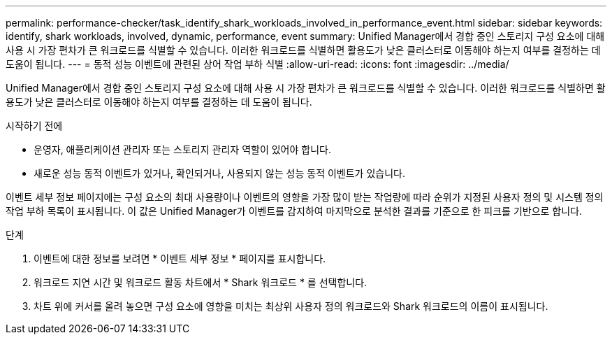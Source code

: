 ---
permalink: performance-checker/task_identify_shark_workloads_involved_in_performance_event.html 
sidebar: sidebar 
keywords: identify, shark workloads, involved, dynamic, performance, event 
summary: Unified Manager에서 경합 중인 스토리지 구성 요소에 대해 사용 시 가장 편차가 큰 워크로드를 식별할 수 있습니다. 이러한 워크로드를 식별하면 활용도가 낮은 클러스터로 이동해야 하는지 여부를 결정하는 데 도움이 됩니다. 
---
= 동적 성능 이벤트에 관련된 상어 작업 부하 식별
:allow-uri-read: 
:icons: font
:imagesdir: ../media/


[role="lead"]
Unified Manager에서 경합 중인 스토리지 구성 요소에 대해 사용 시 가장 편차가 큰 워크로드를 식별할 수 있습니다. 이러한 워크로드를 식별하면 활용도가 낮은 클러스터로 이동해야 하는지 여부를 결정하는 데 도움이 됩니다.

.시작하기 전에
* 운영자, 애플리케이션 관리자 또는 스토리지 관리자 역할이 있어야 합니다.
* 새로운 성능 동적 이벤트가 있거나, 확인되거나, 사용되지 않는 성능 동적 이벤트가 있습니다.


이벤트 세부 정보 페이지에는 구성 요소의 최대 사용량이나 이벤트의 영향을 가장 많이 받는 작업량에 따라 순위가 지정된 사용자 정의 및 시스템 정의 작업 부하 목록이 표시됩니다. 이 값은 Unified Manager가 이벤트를 감지하여 마지막으로 분석한 결과를 기준으로 한 피크를 기반으로 합니다.

.단계
. 이벤트에 대한 정보를 보려면 * 이벤트 세부 정보 * 페이지를 표시합니다.
. 워크로드 지연 시간 및 워크로드 활동 차트에서 * Shark 워크로드 * 를 선택합니다.
. 차트 위에 커서를 올려 놓으면 구성 요소에 영향을 미치는 최상위 사용자 정의 워크로드와 Shark 워크로드의 이름이 표시됩니다.


